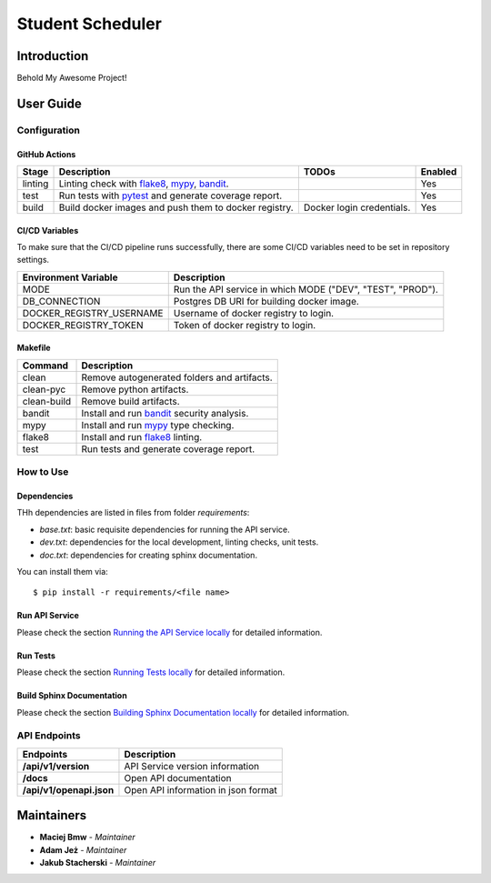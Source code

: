 Student Scheduler
=================

Introduction
------------
Behold My Awesome Project!

User Guide
----------

Configuration
+++++++++++++

GitHub Actions
~~~~~~~~~~~~~~

.. list-table::
   :header-rows: 1

   * - Stage
     - Description
     - TODOs
     - Enabled
   * - linting
     - Linting check with `flake8`_, `mypy`_, `bandit`_.
     -
     - Yes
   * - test
     - Run tests with `pytest`_ and generate coverage report.
     -
     - Yes
   * - build
     - Build docker images and push them to docker registry.
     - Docker login credentials.
     - Yes

CI/CD Variables
~~~~~~~~~~~~~~~
To make sure that the CI/CD pipeline runs successfully, there are some CI/CD variables need to be set in repository settings.

.. list-table::
   :header-rows: 1

   * - Environment Variable
     - Description
   * - MODE
     - Run the API service in which MODE ("DEV", "TEST", "PROD").
   * - DB_CONNECTION
     - Postgres DB URI for building docker image.
   * - DOCKER_REGISTRY_USERNAME
     - Username of docker registry to login.
   * - DOCKER_REGISTRY_TOKEN
     - Token of docker registry to login.


Makefile
~~~~~~~~

.. list-table::
   :header-rows: 1

   * - Command
     - Description
   * - clean
     - Remove autogenerated folders and artifacts.
   * - clean-pyc
     - Remove python artifacts.
   * - clean-build
     - Remove build artifacts.
   * - bandit
     - Install and run `bandit`_ security analysis.
   * - mypy
     - Install and run `mypy`_ type checking.
   * - flake8
     - Install and run `flake8`_ linting.
   * - test
     - Run tests and generate coverage report.

How to Use
++++++++++

Dependencies
~~~~~~~~~~~~

THh dependencies are listed in files from folder `requirements`:

+ `base.txt`: basic requisite dependencies for running the API service.
+ `dev.txt`: dependencies for the local development, linting checks, unit tests.
+ `doc.txt`: dependencies for creating sphinx documentation.


You can install them via::

    $ pip install -r requirements/<file name>

Run API Service
~~~~~~~~~~~~~~~

Please check the section `Running the API Service locally <./docs/source/02_usage.rst>`_ for detailed information.

Run Tests
~~~~~~~~~

Please check the section `Running Tests locally <./docs/source/02_usage.rst>`_ for detailed information.

Build Sphinx Documentation
~~~~~~~~~~~~~~~~~~~~~~~~~~

Please check the section `Building Sphinx Documentation locally <./docs/source/02_usage.rst>`_ for detailed information.

API Endpoints
+++++++++++++

.. list-table::
   :header-rows: 1

   * - Endpoints
     - Description
   * - **/api/v1/version**
     - API Service version information
   * - **/docs**
     - Open API documentation
   * - **/api/v1/openapi.json**
     - Open API information in json format

Maintainers
-----------
* **Maciej Bmw** - *Maintainer*
* **Adam Jeż** - *Maintainer*
* **Jakub Stacherski** - *Maintainer*

.. _bandit: https://bandit.readthedocs.io/en/latest/
.. _mypy: https://github.com/python/mypy
.. _flake8: https://gitlab.com/pycqa/flake8
.. _pytest: https://docs.pytest.org/en/stable/
